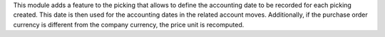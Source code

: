 This module adds a feature to the picking that allows to define the accounting date
to be recorded for each picking created. This date is then used for the accounting dates
in the related account moves. Additionally, if the purchase order currency is different
from the company currency, the price unit is recomputed.
